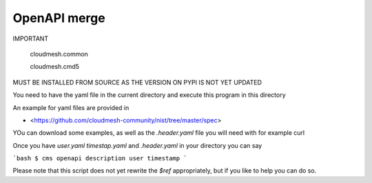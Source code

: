 OpenAPI merge
=============

IMPORTANT


  cloudmesh.common
  
  cloudmesh.cmd5

MUST BE INSTALLED FROM SOURCE AS THE VERSION ON PYPI IS NOT YET UPDATED


You need to have the yaml file in the current directory and execute this program in this directory

An example for yaml files are provided in 

* <https://github.com/cloudmesh-community/nist/tree/master/spec>

YOu can download some examples, as well as the `.header.yaml` file you will need with for example curl 

Once you have `user.yaml` `timestap.yaml` and `.header.yaml` in your directory you can say

```bash
$ cms openapi description user timestamp
```

Please note that this script does not yet rewrite the `$ref` appropriately, but if you like to help you can do so.
